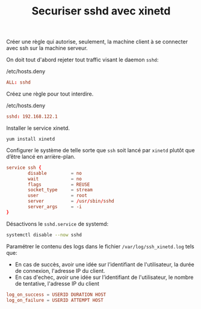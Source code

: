 #+TITLE: Securiser sshd avec xinetd
#+INDEX: Linux System Administration!xinetd!sshd

Créer une règle qui autorise, seulement, la machine client à se
connecter avec ssh sur la machine serveur.

On doit tout d'abord rejeter tout traffic visant le daemon =sshd=:

#+name: hosts.deny-sshd
#+caption: /etc/hosts.deny
#+begin_src conf
ALL: sshd
#+end_src

Créez une règle pour tout interdire.

#+caption: /etc/hosts.deny
#+begin_src conf
sshd: 192.168.122.1
#+end_src

Installer le service xinetd.

#+begin_example
yum install xinetd
#+end_example

Configurer le système de telle sorte que =ssh= soit lancé par =xinetd=
plutôt que d’être lancé en arrière-plan.

#+begin_src conf
service ssh {
        disable         = no
        wait            = no
        flags           = REUSE
        socket_type     = stream
        user            = root
        server          = /usr/sbin/sshd
        server_args     = -i
}
#+end_src

Désactivons le =sshd.service= de systemd:

#+begin_src sh
systemctl disable --now sshd
#+end_src

Paramétrer le contenu des logs dans le fichier =/var/log/ssh_xinetd.log= tels que:
- En cas de succès, avoir une idée sur l’identifiant de l'utilisateur, la durée de connexion, l'adresse IP du client.
- En cas d'echec, avoir une idée sur l’identifiant de l'utilisateur, le nombre de tentative, l'adresse IP du client

#+begin_src conf
log_on_success = USERID DURATION HOST
log_on_failure = USERID ATTEMPT HOST
#+end_src
